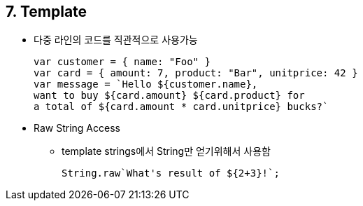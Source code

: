 == 7. Template
* 다중 라인의 코드를 직관적으로 사용가능
[source,javascript]
var customer = { name: "Foo" }
var card = { amount: 7, product: "Bar", unitprice: 42 }
var message = `Hello ${customer.name},
want to buy ${card.amount} ${card.product} for
a total of ${card.amount * card.unitprice} bucks?`

* Raw String Access
- template strings에서 String만 얻기위해서 사용함
[source,javascript]
String.raw`What's result of ${2+3}!`;
